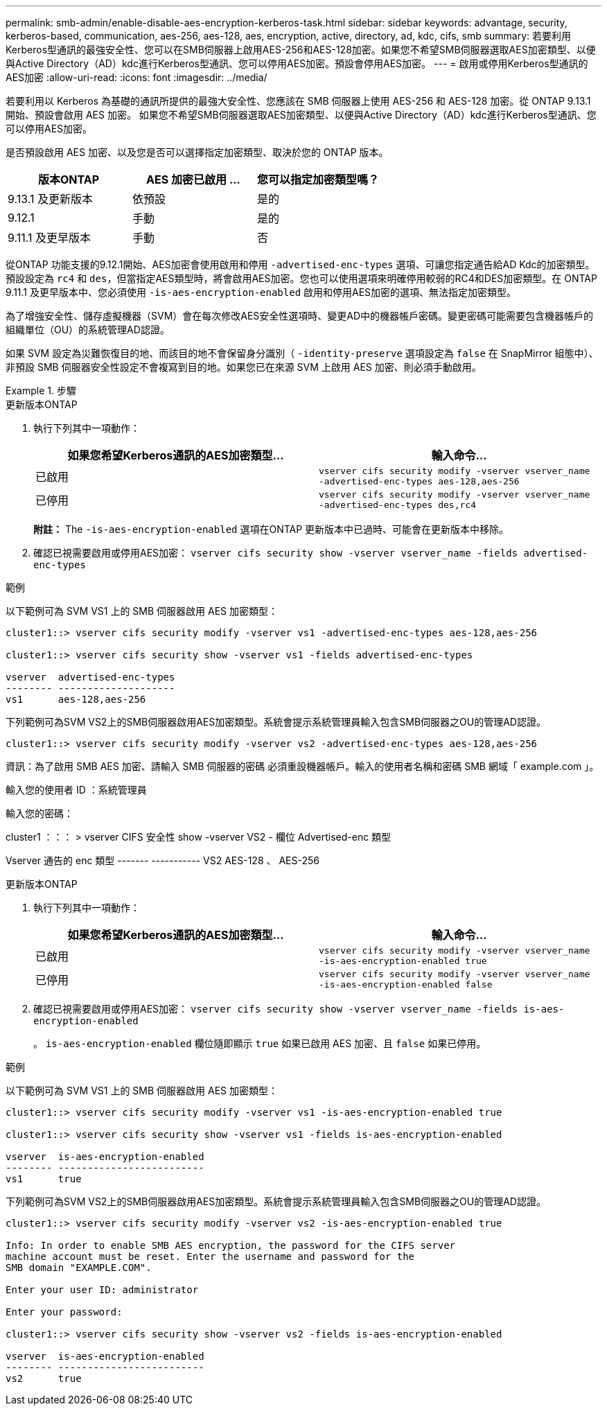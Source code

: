 ---
permalink: smb-admin/enable-disable-aes-encryption-kerberos-task.html 
sidebar: sidebar 
keywords: advantage, security, kerberos-based, communication, aes-256, aes-128, aes, encryption, active, directory, ad, kdc, cifs, smb 
summary: 若要利用Kerberos型通訊的最強安全性、您可以在SMB伺服器上啟用AES-256和AES-128加密。如果您不希望SMB伺服器選取AES加密類型、以便與Active Directory（AD）kdc進行Kerberos型通訊、您可以停用AES加密。預設會停用AES加密。 
---
= 啟用或停用Kerberos型通訊的AES加密
:allow-uri-read: 
:icons: font
:imagesdir: ../media/


[role="lead"]
若要利用以 Kerberos 為基礎的通訊所提供的最強大安全性、您應該在 SMB 伺服器上使用 AES-256 和 AES-128 加密。從 ONTAP 9.13.1 開始、預設會啟用 AES 加密。  如果您不希望SMB伺服器選取AES加密類型、以便與Active Directory（AD）kdc進行Kerberos型通訊、您可以停用AES加密。

是否預設啟用 AES 加密、以及您是否可以選擇指定加密類型、取決於您的 ONTAP 版本。

[cols="3"]
|===
| 版本ONTAP | AES 加密已啟用 ... | 您可以指定加密類型嗎？ 


| 9.13.1 及更新版本 | 依預設 | 是的 


| 9.12.1 | 手動 | 是的 


| 9.11.1 及更早版本 | 手動 | 否 
|===
從ONTAP 功能支援的9.12.1開始、AES加密會使用啟用和停用 `-advertised-enc-types` 選項、可讓您指定通告給AD Kdc的加密類型。預設設定為 `rc4` 和 `des`，但當指定AES類型時，將會啟用AES加密。您也可以使用選項來明確停用較弱的RC4和DES加密類型。在 ONTAP 9.11.1 及更早版本中、您必須使用 `-is-aes-encryption-enabled` 啟用和停用AES加密的選項、無法指定加密類型。

為了增強安全性、儲存虛擬機器（SVM）會在每次修改AES安全性選項時、變更AD中的機器帳戶密碼。變更密碼可能需要包含機器帳戶的組織單位（OU）的系統管理AD認證。

如果 SVM 設定為災難恢復目的地、而該目的地不會保留身分識別（ `-identity-preserve` 選項設定為 `false` 在 SnapMirror 組態中）、非預設 SMB 伺服器安全性設定不會複寫到目的地。如果您已在來源 SVM 上啟用 AES 加密、則必須手動啟用。

.步驟
[role="tabbed-block"]
====
.更新版本ONTAP
--
. 執行下列其中一項動作：
+
|===
| 如果您希望Kerberos通訊的AES加密類型... | 輸入命令... 


 a| 
已啟用
 a| 
`vserver cifs security modify -vserver vserver_name -advertised-enc-types aes-128,aes-256`



 a| 
已停用
 a| 
`vserver cifs security modify -vserver vserver_name -advertised-enc-types des,rc4`

|===
+
*附註：* The `-is-aes-encryption-enabled` 選項在ONTAP 更新版本中已過時、可能會在更新版本中移除。

. 確認已視需要啟用或停用AES加密： `vserver cifs security show -vserver vserver_name -fields advertised-enc-types`


.範例
以下範例可為 SVM VS1 上的 SMB 伺服器啟用 AES 加密類型：

[listing]
----
cluster1::> vserver cifs security modify -vserver vs1 -advertised-enc-types aes-128,aes-256

cluster1::> vserver cifs security show -vserver vs1 -fields advertised-enc-types

vserver  advertised-enc-types
-------- --------------------
vs1      aes-128,aes-256
----
下列範例可為SVM VS2上的SMB伺服器啟用AES加密類型。系統會提示系統管理員輸入包含SMB伺服器之OU的管理AD認證。

[listing]
----
cluster1::> vserver cifs security modify -vserver vs2 -advertised-enc-types aes-128,aes-256
----
資訊：為了啟用 SMB AES 加密、請輸入 SMB 伺服器的密碼
必須重設機器帳戶。輸入的使用者名稱和密碼
SMB 網域「 example.com 」。

輸入您的使用者 ID ：系統管理員

輸入您的密碼：

cluster1 ：：： > vserver CIFS 安全性 show -vserver VS2 - 欄位 Advertised-enc 類型

Vserver 通告的 enc 類型
------- -----------
VS2 AES-128 、 AES-256

--
.更新版本ONTAP
--
. 執行下列其中一項動作：
+
|===
| 如果您希望Kerberos通訊的AES加密類型... | 輸入命令... 


 a| 
已啟用
 a| 
`vserver cifs security modify -vserver vserver_name -is-aes-encryption-enabled true`



 a| 
已停用
 a| 
`vserver cifs security modify -vserver vserver_name -is-aes-encryption-enabled false`

|===
. 確認已視需要啟用或停用AES加密： `vserver cifs security show -vserver vserver_name -fields is-aes-encryption-enabled`
+
。 `is-aes-encryption-enabled` 欄位隨即顯示 `true` 如果已啟用 AES 加密、且 `false` 如果已停用。



.範例
以下範例可為 SVM VS1 上的 SMB 伺服器啟用 AES 加密類型：

[listing]
----
cluster1::> vserver cifs security modify -vserver vs1 -is-aes-encryption-enabled true

cluster1::> vserver cifs security show -vserver vs1 -fields is-aes-encryption-enabled

vserver  is-aes-encryption-enabled
-------- -------------------------
vs1      true
----
下列範例可為SVM VS2上的SMB伺服器啟用AES加密類型。系統會提示系統管理員輸入包含SMB伺服器之OU的管理AD認證。

[listing]
----
cluster1::> vserver cifs security modify -vserver vs2 -is-aes-encryption-enabled true

Info: In order to enable SMB AES encryption, the password for the CIFS server
machine account must be reset. Enter the username and password for the
SMB domain "EXAMPLE.COM".

Enter your user ID: administrator

Enter your password:

cluster1::> vserver cifs security show -vserver vs2 -fields is-aes-encryption-enabled

vserver  is-aes-encryption-enabled
-------- -------------------------
vs2      true
----
--
====
